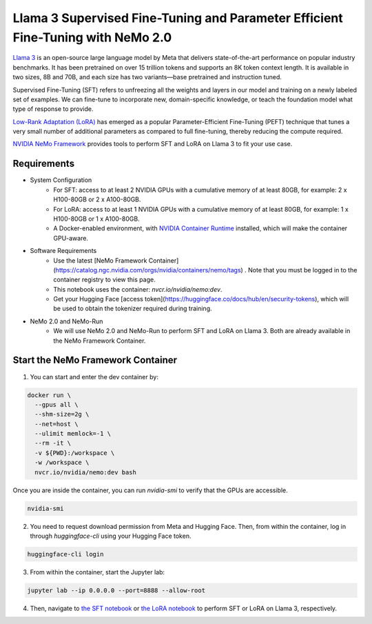 Llama 3 Supervised Fine-Tuning and Parameter Efficient Fine-Tuning with NeMo 2.0
================================================================================

`Llama 3 <https://blogs.nvidia.com/blog/meta-llama3-inference-acceleration/>`_ is an open-source large language model by Meta that delivers state-of-the-art performance on popular industry benchmarks. It has been pretrained on over 15 trillion tokens and supports an 8K token context length. It is available in two sizes, 8B and 70B, and each size has two variants—base pretrained and instruction tuned.

Supervised Fine-Tuning (SFT) refers to unfreezing all the weights and layers in our model and training on a newly labeled set of examples. We can fine-tune to incorporate new, domain-specific knowledge, or teach the foundation model what type of response to provide.

`Low-Rank Adaptation (LoRA) <https://arxiv.org/pdf/2106.09685>`__ has emerged as a popular Parameter-Efficient Fine-Tuning (PEFT) technique that tunes a very small number of additional parameters as compared to full fine-tuning, thereby reducing the compute required.

`NVIDIA NeMo
Framework <https://docs.nvidia.com/nemo-framework/user-guide/latest/overview.html>`__ provides tools to perform SFT and LoRA on Llama 3 to fit your use case.

Requirements
------------

* System Configuration
    * For SFT: access to at least 2 NVIDIA GPUs with a cumulative memory of at least 80GB, for example: 2 x H100-80GB or 2 x A100-80GB.
    * For LoRA: access to at least 1 NVIDIA GPUs with a cumulative memory of at least 80GB, for example: 1 x H100-80GB or 1 x A100-80GB.
    * A Docker-enabled environment, with `NVIDIA Container Runtime <https://developer.nvidia.com/container-runtime>`_ installed, which will make the container GPU-aware.
   
* Software Requirements
    * Use the latest [NeMo Framework Container](https://catalog.ngc.nvidia.com/orgs/nvidia/containers/nemo/tags) . Note that you must be logged in to the container registry to view this page.
    * This notebook uses the container: `nvcr.io/nvidia/nemo:dev`.
    * Get your Hugging Face [access token](https://huggingface.co/docs/hub/en/security-tokens), which will be used to obtain the tokenizer required during training.

* NeMo 2.0 and NeMo-Run
    * We will use NeMo 2.0 and NeMo-Run to perform SFT and LoRA on Llama 3. Both are already available in the NeMo Framework Container.


Start the NeMo Framework Container
----------------------------------

1. You can start and enter the dev container by:

.. code:: bash

   docker run \
     --gpus all \
     --shm-size=2g \
     --net=host \
     --ulimit memlock=-1 \
     --rm -it \
     -v ${PWD}:/workspace \
     -w /workspace \
     nvcr.io/nvidia/nemo:dev bash

Once you are inside the container, you can run `nvidia-smi` to verify that the GPUs are accessible.

.. code:: bash

   nvidia-smi


2. You need to request download permission from Meta and Hugging Face. Then, from within the container, log in through `huggingface-cli` using your Hugging Face token. 

.. code:: bash

   huggingface-cli login


3. From within the container, start the Jupyter lab:

.. code:: bash

   jupyter lab --ip 0.0.0.0 --port=8888 --allow-root

4. Then, navigate to `the SFT notebook <./nemo2-sft.ipynb>`__ or `the LoRA notebook <./nemo2-peft.ipynb>`__ to perform SFT or LoRA on Llama 3, respectively.
